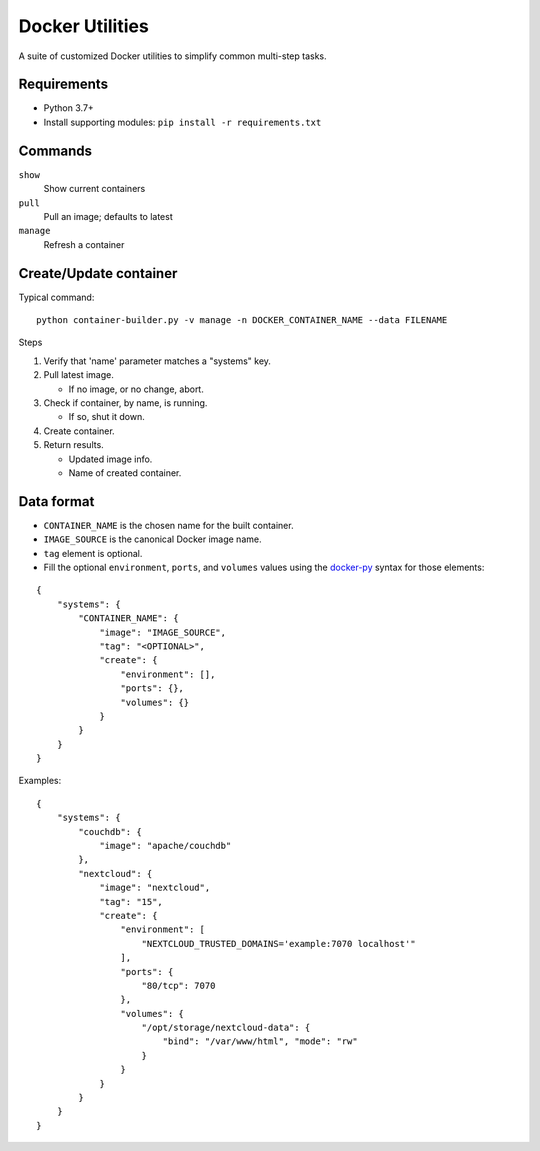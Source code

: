 Docker Utilities
================
A suite of customized Docker utilities to simplify common multi-step tasks.

Requirements
++++++++++++
- Python 3.7+
- Install supporting modules: ``pip install -r requirements.txt``

Commands
++++++++
``show``
  Show current containers

``pull``
  Pull an image; defaults to latest

``manage``
  Refresh a container

Create/Update container
+++++++++++++++++++++++
Typical command::

    python container-builder.py -v manage -n DOCKER_CONTAINER_NAME --data FILENAME

Steps

#. Verify that 'name' parameter matches a "systems" key.
#. Pull latest image.

   - If no image, or no change, abort.

#. Check if container, by name, is running.

   - If so, shut it down.

#. Create container.
#. Return results.

   - Updated image info.
   - Name of created container.

Data format
+++++++++++
- ``CONTAINER_NAME`` is the chosen name for the built container.
- ``IMAGE_SOURCE`` is the canonical Docker image name.
- ``tag`` element is optional.
- Fill the optional ``environment``, ``ports``, and ``volumes`` values using the docker-py_ syntax for those elements:

::

    {
        "systems": {
            "CONTAINER_NAME": {
                "image": "IMAGE_SOURCE",
                "tag": "<OPTIONAL>",
                "create": {
                    "environment": [],
                    "ports": {},
                    "volumes": {}
                }
            }
        }
    }

Examples::

    {
        "systems": {
            "couchdb": {
                "image": "apache/couchdb"
            },
            "nextcloud": {
                "image": "nextcloud",
                "tag": "15",
                "create": {
                    "environment": [
                        "NEXTCLOUD_TRUSTED_DOMAINS='example:7070 localhost'"
                    ],
                    "ports": {
                        "80/tcp": 7070
                    },
                    "volumes": {
                        "/opt/storage/nextcloud-data": {
                            "bind": "/var/www/html", "mode": "rw"
                        }
                    }
                }
            }
        }
    }

.. _docker-py: https://github.com/docker/docker-py
